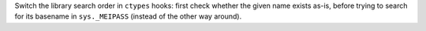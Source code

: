 Switch the library search order in ``ctypes`` hooks: first check whether
the given name exists as-is, before trying to search for its basename in
``sys._MEIPASS`` (instead of the other way around).
